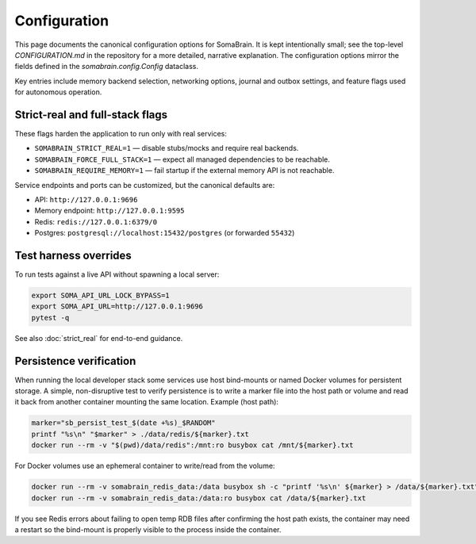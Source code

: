 Configuration
=============

This page documents the canonical configuration options for SomaBrain. It is
kept intentionally small; see the top-level `CONFIGURATION.md` in the repository
for a more detailed, narrative explanation. The configuration options mirror
the fields defined in the `somabrain.config.Config` dataclass.

Key entries include memory backend selection, networking options, journal and
outbox settings, and feature flags used for autonomous operation.

Strict-real and full-stack flags
--------------------------------

These flags harden the application to run only with real services:

- ``SOMABRAIN_STRICT_REAL=1`` — disable stubs/mocks and require real backends.
- ``SOMABRAIN_FORCE_FULL_STACK=1`` — expect all managed dependencies to be reachable.
- ``SOMABRAIN_REQUIRE_MEMORY=1`` — fail startup if the external memory API is not reachable.

Service endpoints and ports can be customized, but the canonical defaults are:

- API: ``http://127.0.0.1:9696``
- Memory endpoint: ``http://127.0.0.1:9595``
- Redis: ``redis://127.0.0.1:6379/0``
- Postgres: ``postgresql://localhost:15432/postgres`` (or forwarded ``55432``)

Test harness overrides
----------------------

To run tests against a live API without spawning a local server:

.. code-block:: bash

	export SOMA_API_URL_LOCK_BYPASS=1
	export SOMA_API_URL=http://127.0.0.1:9696
	pytest -q

See also :doc:`strict_real` for end-to-end guidance.

Persistence verification
------------------------

When running the local developer stack some services use host bind-mounts or
named Docker volumes for persistent storage. A simple, non-disruptive test to
verify persistence is to write a marker file into the host path or volume and
read it back from another container mounting the same location. Example (host
path):

.. code-block:: bash

	marker="sb_persist_test_$(date +%s)_$RANDOM"
	printf "%s\n" "$marker" > ./data/redis/${marker}.txt
	docker run --rm -v "$(pwd)/data/redis":/mnt:ro busybox cat /mnt/${marker}.txt

For Docker volumes use an ephemeral container to write/read from the volume:

.. code-block:: bash

	docker run --rm -v somabrain_redis_data:/data busybox sh -c "printf '%s\n' ${marker} > /data/${marker}.txt"
	docker run --rm -v somabrain_redis_data:/data:ro busybox cat /data/${marker}.txt

If you see Redis errors about failing to open temp RDB files after confirming
the host path exists, the container may need a restart so the bind-mount is
properly visible to the process inside the container.
